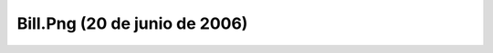 

Bill.Png (20 de junio de 2006)
==============================
.. image:: ../../bill.png
    :align: center

